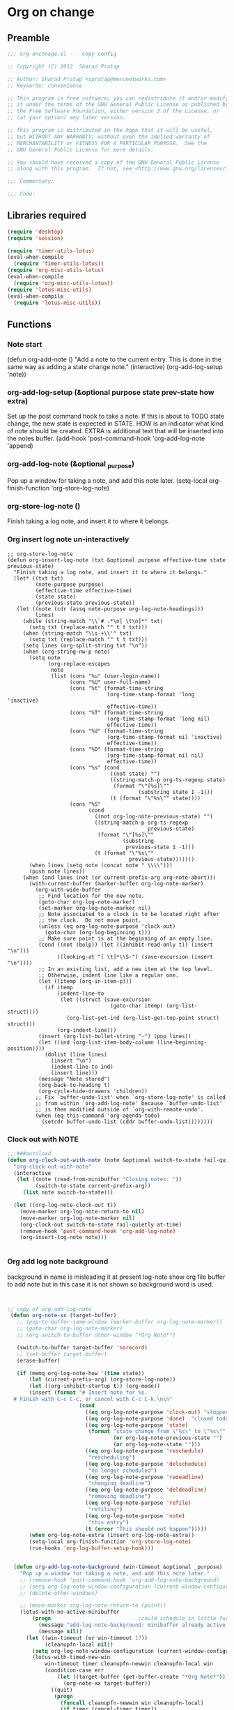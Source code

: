 #+TITLE Org on change
#+PROPERTY: header-args :tangle yes :padline yes :comments both :noweb yes

* Org on change
** Preamble
 #+BEGIN_SRC emacs-lisp
;;; org-onchnage.el --- copy config

;; Copyright (C) 2012  Sharad Pratap

;; Author: Sharad Pratap <spratap@merunetworks.com>
;; Keywords: convenience

;; This program is free software; you can redistribute it and/or modify
;; it under the terms of the GNU General Public License as published by
;; the Free Software Foundation, either version 3 of the License, or
;; (at your option) any later version.

;; This program is distributed in the hope that it will be useful,
;; but WITHOUT ANY WARRANTY; without even the implied warranty of
;; MERCHANTABILITY or FITNESS FOR A PARTICULAR PURPOSE.  See the
;; GNU General Public License for more details.

;; You should have received a copy of the GNU General Public License
;; along with this program.  If not, see <http://www.gnu.org/licenses/>.

;;; Commentary:

;;; Code:

 #+END_SRC

** Libraries required

#+BEGIN_SRC emacs-lisp
(require 'desktop)
(require 'session)

(require 'timer-utils-lotus)
(eval-when-compile
  (require 'timer-utils-lotus))
(require 'org-misc-utils-lotus)
(eval-when-compile
  (require 'org-misc-utils-lotus))
(require 'lotus-misc-utils)
(eval-when-compile
  (require 'lotus-misc-utils))
#+END_SRC

** Functions

*** Note start
(defun org-add-note ()
  "Add a note to the current entry.
This is done in the same way as adding a state change note."
  (interactive)
  (org-add-log-setup 'note))

*** org-add-log-setup (&optional purpose state prev-state how extra)
Set up the post command hook to take a note.
If this is about to TODO state change, the new state is expected in STATE.
HOW is an indicator what kind of note should be created.
EXTRA is additional text that will be inserted into the notes buffer.
(add-hook 'post-command-hook 'org-add-log-note 'append)

*** org-add-log-note (&optional _purpose)
Pop up a window for taking a note, and add this note later.
(setq-local org-finish-function 'org-store-log-note)

*** org-store-log-note ()
Finish taking a log note, and insert it to where it belongs.



*** Org insert log note un-interactively

#+BEGIN_SRC elisp
;; org-store-log-note
(defun org-insert-log-note (txt &optional purpose effective-time state previous-state)
  "Finish taking a log note, and insert it to where it belongs."
  (let* ((txt txt)
         (note-purpose purpose)
         (effective-time effective-time)
         (state state)
         (previous-state previous-state))
   (let ((note (cdr (assq note-purpose org-log-note-headings)))
         lines)
     (while (string-match "\\`# .*\n[ \t\n]*" txt)
       (setq txt (replace-match "" t t txt)))
     (when (string-match "\\s-+\\'" txt)
       (setq txt (replace-match "" t t txt)))
     (setq lines (org-split-string txt "\n"))
     (when (org-string-nw-p note)
       (setq note
             (org-replace-escapes
              note
              (list (cons "%u" (user-login-name))
                    (cons "%U" user-full-name)
                    (cons "%t" (format-time-string
                                (org-time-stamp-format 'long 'inactive)
                                effective-time))
                    (cons "%T" (format-time-string
                                (org-time-stamp-format 'long nil)
                                effective-time))
                    (cons "%d" (format-time-string
                                (org-time-stamp-format nil 'inactive)
                                effective-time))
                    (cons "%D" (format-time-string
                                (org-time-stamp-format nil nil)
                                effective-time))
                    (cons "%s" (cond
                                 ((not state) "")
                                 ((string-match-p org-ts-regexp state)
                                  (format "\"[%s]\""
                                          (substring state 1 -1)))
                                 (t (format "\"%s\"" state))))
                    (cons "%S"
                          (cond
                            ((not org-log-note-previous-state) "")
                            ((string-match-p org-ts-regexp
                                             previous-state)
                             (format "\"[%s]\""
                                     (substring
                                      previous-state 1 -1)))
                            (t (format "\"%s\""
                                       previous-state)))))))
       (when lines (setq note (concat note " \\\\")))
       (push note lines))
     (when (and lines (not (or current-prefix-arg org-note-abort)))
       (with-current-buffer (marker-buffer org-log-note-marker)
         (org-with-wide-buffer
          ;; Find location for the new note.
          (goto-char org-log-note-marker)
          (set-marker org-log-note-marker nil)
          ;; Note associated to a clock is to be located right after
          ;; the clock.  Do not move point.
          (unless (eq org-log-note-purpose 'clock-out)
            (goto-char (org-log-beginning t)))
          ;; Make sure point is at the beginning of an empty line.
          (cond ((not (bolp)) (let ((inhibit-read-only t)) (insert "\n")))
                ((looking-at "[ \t]*\\S-") (save-excursion (insert "\n"))))
          ;; In an existing list, add a new item at the top level.
          ;; Otherwise, indent line like a regular one.
          (let ((itemp (org-in-item-p)))
            (if itemp
                (indent-line-to
                 (let ((struct (save-excursion
                                 (goto-char itemp) (org-list-struct))))
                   (org-list-get-ind (org-list-get-top-point struct) struct)))
                (org-indent-line)))
          (insert (org-list-bullet-string "-") (pop lines))
          (let ((ind (org-list-item-body-column (line-beginning-position))))
            (dolist (line lines)
              (insert "\n")
              (indent-line-to ind)
              (insert line)))
          (message "Note stored")
          (org-back-to-heading t)
          (org-cycle-hide-drawers 'children))
         ;; Fix `buffer-undo-list' when `org-store-log-note' is called
         ;; from within `org-add-log-note' because `buffer-undo-list'
         ;; is then modified outside of `org-with-remote-undo'.
         (when (eq this-command 'org-agenda-todo)
           (setcdr buffer-undo-list (cddr buffer-undo-list))))))))
 #+END_SRC

*** Clock out with NOTE

 #+BEGIN_SRC emacs-lisp
 ;;;###autoload
 (defun org-clock-out-with-note (note &optional switch-to-state fail-quietly at-time) ;BUG TODO will it work or save-excursion save-restriction also required
   "org-clock-out-with-note"
   (interactive
    (let ((note (read-from-minibuffer "Closing notes: "))
          (switch-to-state current-prefix-arg))
      (list note switch-to-state)))

   (let ((org-log-note-clock-out t))
     (move-marker org-log-note-return-to nil)
     (move-marker org-log-note-marker nil)
     (org-clock-out switch-to-state fail-quietly at-time)
     (remove-hook 'post-command-hook 'org-add-log-note)
     (org-insert-log-note note)))


 #+END_SRC

*** Org add log note background
background in name is misleading it at present log-note show org file buffer to
add note but in this case it is not shown so background word is used.

 #+begin_src emacs-lisp


;; copy of org-add-log-note
 (defun org-note-xx (target-buffer)
   ;; (pop-to-buffer-same-window (marker-buffer org-log-note-marker))
   ;; (goto-char org-log-note-marker)
   ;; (org-switch-to-buffer-other-window "*Org Note*")

   (switch-to-buffer target-buffer 'norecord)
   ;; (set-buffer target-buffer)
   (erase-buffer)

   (if (memq org-log-note-how '(time state))
       (let (current-prefix-arg) (org-store-log-note))
       (let ((org-inhibit-startup t)) (org-mode))
       (insert (format "# Insert note for %s.
  # Finish with C-c C-c, or cancel with C-c C-k.\n\n"
                       (cond
                         ((eq org-log-note-purpose 'clock-out) "stopped clock")
                         ((eq org-log-note-purpose 'done)  "closed todo item")
                         ((eq org-log-note-purpose 'state)
                          (format "state change from \"%s\" to \"%s\""
                                  (or org-log-note-previous-state "")
                                  (or org-log-note-state "")))
                         ((eq org-log-note-purpose 'reschedule)
                          "rescheduling")
                         ((eq org-log-note-purpose 'delschedule)
                          "no longer scheduled")
                         ((eq org-log-note-purpose 'redeadline)
                          "changing deadline")
                         ((eq org-log-note-purpose 'deldeadline)
                          "removing deadline")
                         ((eq org-log-note-purpose 'refile)
                          "refiling")
                         ((eq org-log-note-purpose 'note)
                          "this entry")
                         (t (error "This should not happen")))))
       (when org-log-note-extra (insert org-log-note-extra))
       (setq-local org-finish-function 'org-store-log-note)
       (run-hooks 'org-log-buffer-setup-hook)))


  (defun org-add-log-note-background (win-timeout &optional _purpose)
    "Pop up a window for taking a note, and add this note later."
    ;; (remove-hook 'post-command-hook 'org-add-log-note-background)
    ;; (setq org-log-note-window-configuration (current-window-configuration))
    ;; (delete-other-windows)

    ;; (move-marker org-log-note-return-to (point))
    (lotus-with-no-active-minibuffer
        (progn                            ;could schedule in little further.
          (message "add-log-note-background: minibuffer already active quitting")
          (message nil))
      (let ((win-timeout (or win-timeout 17))
            (cleanupfn-local nil))
        (setq org-log-note-window-configuration (current-window-configuration))
        (lotus-with-timed-new-win
            win-timeout timer cleanupfn-newwin cleanupfn-local win
            (condition-case err
                (let ((target-buffer (get-buffer-create "*Org Note*")))
                  (org-note-xx target-buffer))
              ((quit)
               (progn
                 (funcall cleanupfn-newwin win cleanupfn-local)
                 (if timer (cancel-timer timer))
                 (signal (car err) (cdr err)))))))))

  (defun org-add-log-setup-background (win-timeout &optional purpose state prev-state how extra)
    "Set up the post command hook to take a note.
  If this is about to TODO state change, the new state is expected in STATE.
  HOW is an indicator what kind of note should be created.
  EXTRA is additional text that will be inserted into the notes buffer."
    (let ((win-timeout (or win-timeout 17)))
      (move-marker org-log-note-marker (point))
      (setq org-log-note-purpose purpose
            org-log-note-state state
            org-log-note-previous-state prev-state
            org-log-note-how how
            org-log-note-extra extra
            org-log-note-effective-time (org-current-effective-time)))
    (org-add-log-note-background  win-timeout)
    ;; (add-hook 'post-command-hook 'org-add-log-note-background 'append)
    )

  ;;;##autoload
  (defun org-clock-lotus-log-note-current-clock-background (win-timeout &optional fail-quietly)
    (interactive)
    (let ((win-timeout  (or win-timeout  17)))
      (when (org-clocking-p)
        (move-marker org-log-note-return-to (point))
        (org-clock-lotus-with-current-clock
            (org-add-log-setup-background win-timeout
                                          'note nil nil nil
                                          (concat "# Task: " (org-get-heading t) "\n\n"))))))

  ;; (defun org-clock-lotus-log-note-current-clock-background (&optional fail-quietly)
  ;;   (interactive)
  ;;   (if (org-clocking-p)
  ;;       (org-clock-lotus-with-current-clock
  ;;        (org-add-log-setup-background
  ;;         'note nil nil nil
  ;;         (concat "# Task: " (org-get-heading t) "\n\n")))
  ;;       (if fail-quietly (throw 'exit t) (user-error "No active clock"))))

 #+end_src

*** Org detect change to log note

 #+BEGIN_SRC emacs-lisp
 (defun lotus-buffer-changes-count ()
   (let ((changes 0))
     (when buffer-undo-tree
       (undo-tree-mapc
        (lambda (node)
          (setq changes (+ changes 1;; (length (undo-tree-node-next node))
                           )))
        (undo-tree-root buffer-undo-tree)))
     changes))

 (defvar lotus-minimum-char-changes 70)
 (defvar lotus-minimum-changes 70)

 (defvar lotus-last-buffer-undo-tree-count 0) ;internal add in session and desktop
 (when (featurep 'desktop)
   (add-to-list 'desktop-locals-to-save 'lotus-last-buffer-undo-tree-count))
 (when (featurep 'session)
   (add-to-list 'session-locals-include 'lotus-last-buffer-undo-tree-count))
 (make-variable-buffer-local 'lotus-last-buffer-undo-tree-count)

 (defun lotus-action-on-buffer-undo-tree-change (action &optional minimal-changes win-timeout)
   (let ((win-timeout (or win-timeout 17))
         (chgcount (- (lotus-buffer-changes-count) lotus-last-buffer-undo-tree-count)))
     (if (>= chgcount minimal-changes)
         (if (funcall action win-timeout)
             (setq lotus-last-buffer-undo-tree-count chgcount))
         (when nil
          (message "buffer-undo-tree-change: only %d changes not more than %d" chgcount minimal-changes)))))

 (defvar lotus-last-buffer-undo-list-pos nil) ;internal add in session and desktop
 (make-variable-buffer-local 'lotus-last-buffer-undo-list-pos)
 (when (featurep 'desktop)
   (add-to-list 'desktop-locals-to-save 'lotus-last-buffer-undo-list-pos))
 (when (featurep 'session)
   (add-to-list 'session-locals-include 'lotus-last-buffer-undo-list-pos))
 ;;;###autoload
 (defun lotus-action-on-buffer-undo-list-change (action &optional minimal-char-changes win-timeout)
   "Set point to the position of the last change.
 Consecutive calls set point to the position of the previous change.
 With a prefix arg (optional arg MARK-POINT non-nil), set mark so \
 \\[exchange-point-and-mark]
 will return point to the current position."
   ;; (interactive "P")
   ;; (unless (buffer-modified-p)
   ;;   (error "Buffer not modified"))
   (let ((win-timeout (or win-timeout 17)))
     (when (eq buffer-undo-list t)
       (error "No undo information in this buffer"))
     ;; (when mark-point (push-mark))
     (unless minimal-char-changes
       (setq minimal-char-changes 10))
     (let ((char-changes 0)
           (undo-list (if lotus-last-buffer-undo-list-pos
                          (cdr (memq lotus-last-buffer-undo-list-pos buffer-undo-list))
                          buffer-undo-list))
           undo)
       (while (and undo-list
                   (car undo-list)
                   (< char-changes minimal-char-changes))
         (setq undo (car undo-list))
         (cond
           ((and (consp undo) (integerp (car undo)) (integerp (cdr undo)))
            ;; (BEG . END)
            (setq char-changes (+ char-changes (abs (- (car undo) (cdr undo))))))
           ((and (consp undo) (stringp (car undo))) ; (TEXT . POSITION)
            (setq char-changes (+ char-changes (length (car undo)))))
           ((and (consp undo) (eq (car undo) t))) ; (t HIGH . LOW)
           ((and (consp undo) (null (car undo)))
            ;; (nil PROPERTY VALUE BEG . END)
            ;; (setq position (cdr (last undo)))
            )
           ((and (consp undo) (markerp (car undo)))) ; (MARKER . DISTANCE)
           ((integerp undo))		; POSITION
           ((null undo))		; nil
           (t (error "Invalid undo entry: %s" undo)))
         (setq undo-list (cdr undo-list)))

       (cond
         ((>= char-changes minimal-char-changes)
          (if (funcall action win-timeout)
              (setq lotus-last-buffer-undo-list-pos undo)))
         (t )))))
 (defun org-clock-lotus-log-note-on-change (&optional win-timeout)
   ;; (when (or t (eq buffer (current-buffer)))
   (let ((win-timeout (or win-timeout 17)))
     (if (and
          (consp buffer-undo-list)
          (car buffer-undo-list))
         (lotus-action-on-buffer-undo-list-change #'org-clock-lotus-log-note-current-clock-background  lotus-minimum-char-changes win-timeout)
         (lotus-action-on-buffer-undo-tree-change  #'org-clock-lotus-log-note-current-clock-background lotus-minimum-changes win-timeout))))

 #+END_SRC

*** Org log note on change timer
 #+BEGIN_SRC emacs-lisp
 (defvar org-clock-lotus-log-note-on-change-timer nil
   "Time for on change log note.")


 ;; (unintern 'org-clock-lotus-log-note-on-change-timer)

 ;;;###autoload
 (defun org-clock-lotus-log-note-on-change-start-timer (&optional idle-timeout win-timeout)
   (interactive)
   (let ((idle-timeout (or idle-timeout 10))
         (win-timeout (or win-timeout 7)))
     (if org-clock-lotus-log-note-on-change-timer
         (progn
           (cancel-timer org-clock-lotus-log-note-on-change-timer)
           (setq org-clock-lotus-log-note-on-change-timer nil)))
     (setq
      org-clock-lotus-log-note-on-change-timer (run-with-idle-timer
                                                idle-timeout
                                                idle-timeout
                                                #'org-clock-lotus-log-note-on-change (+ idle-timeout win-timeout)))))

 ;;;###autoload
 (defun org-clock-lotus-log-note-on-change-stop-timer ()
   (interactive)
   (if org-clock-lotus-log-note-on-change-timer
       (progn
         (cancel-timer org-clock-lotus-log-note-on-change-timer)
         (setq org-clock-lotus-log-note-on-change-timer nil))))

 ;;;###autoload
 (defun org-clock-lotus-log-note-on-change-insinuate ()
   (interactive)
   ;; message-send-mail-hook
   (org-clock-lotus-log-note-on-change-start-timer 10 7))

 ;;;###autoload
 (defun org-clock-lotus-log-note-on-change-uninsinuate ()
   (interactive)
   ;; message-send-mail-hook
   (org-clock-lotus-log-note-on-change-stop-timer))

 #+END_SRC



*** Org log note change from different sources
 #+BEGIN_SRC emacs-lisp
 ;;{{
 ;; https://emacs.stackexchange.com/questions/101/how-can-i-create-an-org-link-for-each-email-sent-by-mu4e
 ;; My first suggestion would be to try the following.

 (add-hook 'message-send-hook (lambda () (org-store-link nil)))

 ;; Since you said you tried the hook, another way is to just combine
 ;; org-store-link and message sending into a single function.

 (defun store-link-then-send-message ()
   "Call `org-store-link', then send current email message."
   (interactive)
   (call-interactively #'org-store-link)
   (call-interactively #'message-send-and-exit))

 (define-key mu4e-compose-mode-map "\C-c\C-c" #'store-link-then-send-message)

 ;; This assumes you're using message-send-and-exit to send the message. You
 ;; could do something identical with the message-send command.

 (define-key mu4e-compose-mode-map "\C-c\C-c" #'store-link-then-send-message)
 ;;}}

 ;;{{ http://kitchingroup.cheme.cmu.edu/blog/2014/06/08/Better-integration-of-org-mode-and-email/
 ;; I like to email org-mode headings and content to people. It would be nice to
 ;; have some records of when a heading was sent, and to whom. We store this
 ;; information in a heading. It is pretty easy to write a simple function that
 ;; emails a selected region.

 (defun email-region (start end)
   "Send region as the body of an email."
   (interactive "r")
   (let ((content (buffer-substring start end)))
     (compose-mail)
     (message-goto-body)
     (insert content)
     (message-goto-to)))

 ;; that function is not glamorous, and you still have to fill in the email
 ;; fields, and unless you use gnus and org-contacts, the only record keeping is
 ;; through the email provider.

 ;; What I would like is to send a whole heading in an email. The headline should
 ;; be the subject, and if there are TO, CC or BCC properties, those should be
 ;; used. If there is no TO, then I want to grab the TO from the email after you
 ;; enter it and store it as a property. You should be able to set OTHER-HEADERS
 ;; as a property (this is just for fun. There is no practical reason for this
 ;; yet). After you send the email, it should record in the heading when it was
 ;; sent.

 ;; It turned out that is a relatively tall order. While it is easy to setup the
 ;; email if you have everything in place, it is tricky to get the information on
 ;; TO and the time sent after the email is sent. Past lispers had a lot of ideas
 ;; to make this possible, and a day of digging got me to the answer. You can
 ;; specify some "action" functions that get called at various times, e.g. after
 ;; sending, and a return action when the compose window is done. Unfortunately,
 ;; I could not figure out any way to do things except to communicate through
 ;; some global variables.

 ;; So here is the code that lets me send org-headings, with the TO, CC, BCC
 ;; properties, and that records when I sent the email after it is sent.

 (defvar *email-heading-point* nil
   "global variable to store point in for returning")

 (defvar *email-to-addresses* nil
   "global variable to store to address in email")

 (defun email-heading-return ()
   "after returning from compose do this"
   (switch-to-buffer (marker-buffer  *email-heading-point*))
   (goto-char (marker-position  *email-heading-point*))
   (setq *email-heading-point* nil)
   (org-set-property "SENT-ON" (current-time-string))
   ;; reset this incase you added new ones
   (org-set-property "TO" *email-to-addresses*)
   )

 (defun email-send-action ()
   "send action for compose-mail"
   (setq *email-to-addresses* (mail-fetch-field "To")))

 (defun email-heading ()
   "Send the current org-mode heading as the body of an email, with headline as the subject.

 use these properties
 TO
 OTHER-HEADERS is an alist specifying additional
 header fields.  Elements look like (HEADER . VALUE) where both
 HEADER and VALUE are strings.

 save when it was sent as s SENT property. this is overwritten on
 subsequent sends. could save them all in a logbook?
 "
   (interactive)
   ; store location.
   (setq *email-heading-point* (set-marker (make-marker) (point)))
   (org-mark-subtree)
   (let ((content (buffer-substring (point) (mark)))
   (TO (org-entry-get (point) "TO" t))
   (CC (org-entry-get (point) "CC" t))
   (BCC (org-entry-get (point) "BCC" t))
   (SUBJECT (nth 4 (org-heading-components)))
   (OTHER-HEADERS (eval (org-entry-get (point) "OTHER-HEADERS")))
   (continue nil)
   (switch-function nil)
   (yank-action nil)
   (send-actions '((email-send-action . nil)))
   (return-action '(email-heading-return)))

     (compose-mail TO SUBJECT OTHER-HEADERS continue switch-function yank-action send-actions return-action)
     (message-goto-body)
     (insert content)
     (when CC
       (message-goto-cc)
       (insert CC))
     (when BCC
       (message-goto-bcc)
       (insert BCC))
     (if TO
   (message-goto-body)
       (message-goto-to))
     ))

 ;; This works pretty well for me. Since I normally use this to send tasks to
 ;; people, it keeps the task organized where I want it, and I can embed an
 ;; org-id in the email so if the person replies to it telling me the task is
 ;; done, I can easily navigate to the task to mark it off. Pretty handy.

 ;;}}

 #+END_SRC

** Provide this file
#+BEGIN_SRC emacs-lisp
(provide 'org-onchnage)
;;; org-onchnage.el ends here
#+END_SRC
